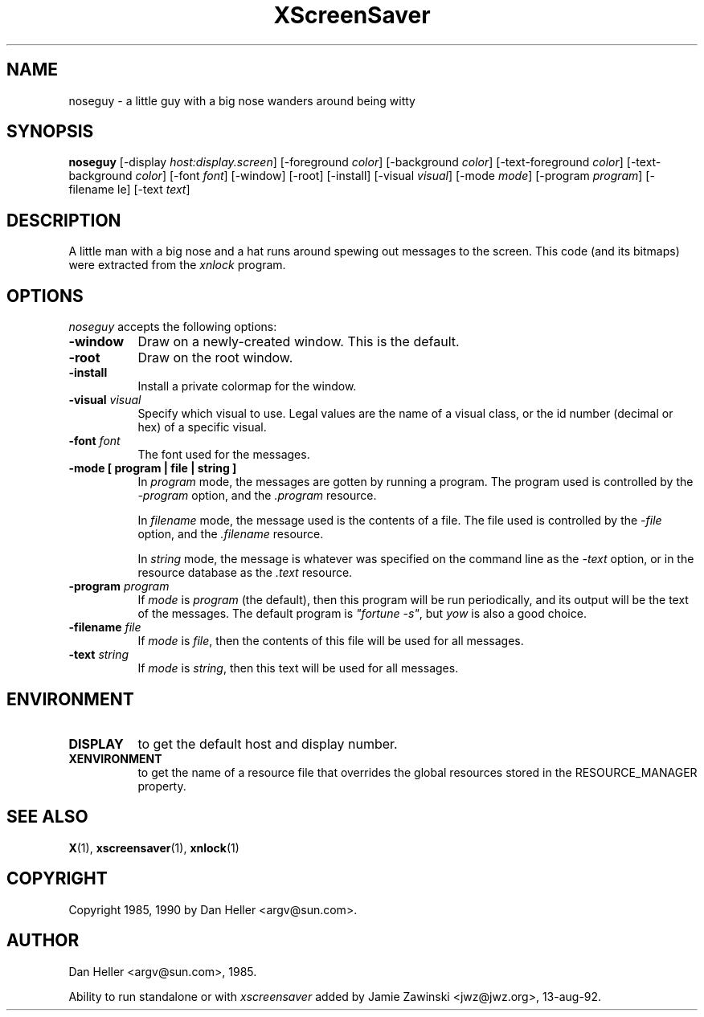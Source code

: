 .TH XScreenSaver 1 "13-aug-92" "X Version 11"
.SH NAME
noseguy - a little guy with a big nose wanders around being witty
.SH SYNOPSIS
.B noseguy
[\-display \fIhost:display.screen\fP] [\-foreground \fIcolor\fP] [\-background \fIcolor\fP] [\-text-foreground \fIcolor\fP] [\-text-background \fIcolor\fP] [\-font \fIfont\fP] [\-window] [\-root] [\-install] [\-visual \fIvisual\fP] [\-mode \fImode\fP] [\-program \fIprogram\fP] [\-filename \file\fP] [\-text \fItext\fP]
.SH DESCRIPTION
A little man with a big nose and a hat runs around spewing out messages to
the screen.  This code (and its bitmaps) were extracted from the \fIxnlock\fP
program.
.SH OPTIONS
.I noseguy
accepts the following options:
.TP 8
.B \-window
Draw on a newly-created window.  This is the default.
.TP 8
.B \-root
Draw on the root window.
.TP 8
.B \-install
Install a private colormap for the window.
.TP 8
.B \-visual \fIvisual\fP
Specify which visual to use.  Legal values are the name of a visual class,
or the id number (decimal or hex) of a specific visual.
.TP 8
.B \-font \fIfont\fP
The font used for the messages.
.TP 8
.B \-mode [ program | file | string ]
In \fIprogram\fP mode, the messages are gotten by running a program.
The program used is controlled by the \fI\-program\fP option, and 
the \fI.program\fP resource.

In \fIfilename\fP mode, the message used is the contents of a file.
The file used is controlled by the \fI\-file\fP option, and 
the \fI.filename\fP resource.

In \fIstring\fP mode, the message is whatever was specified on the 
command line as the \fI\-text\fP option, or in the resource database
as the \fI.text\fP resource.
.TP 8
.B \-program \fIprogram\fP
If \fImode\fP is \fIprogram\fP (the default), then this program will be
run periodically, and its output will be the text of the messages.  The
default program is \fI"fortune -s"\fP, but \fIyow\fP is also a good choice.
.TP 8
.B \-filename \fIfile\fP
If \fImode\fP is \fIfile\fP, then the contents of this file will be used
for all messages.
.TP 8
.B \-text \fIstring\fP
If \fImode\fP is \fIstring\fP, then this text will be used for all messages.
.SH ENVIRONMENT
.PP
.TP 8
.B DISPLAY
to get the default host and display number.
.TP 8
.B XENVIRONMENT
to get the name of a resource file that overrides the global resources
stored in the RESOURCE_MANAGER property.
.SH SEE ALSO
.BR X (1),
.BR xscreensaver (1),
.BR xnlock (1)
.SH COPYRIGHT
Copyright 1985, 1990 by Dan Heller <argv@sun.com>.
.SH AUTHOR
Dan Heller <argv@sun.com>, 1985.

Ability to run standalone or with \fIxscreensaver\fP added by 
Jamie Zawinski <jwz@jwz.org>, 13-aug-92.
